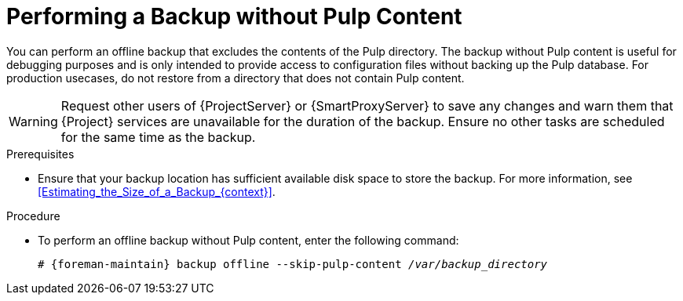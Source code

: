 [id="Performing_a_Backup_Without_Pulp_Content_{context}"]
= Performing a Backup without Pulp Content

You can perform an offline backup that excludes the contents of the Pulp directory.
The backup without Pulp content is useful for debugging purposes and is only intended to provide access to configuration files without backing up the Pulp database.
For production usecases, do not restore from a directory that does not contain Pulp content.

[WARNING]
====
Request other users of {ProjectServer} or {SmartProxyServer} to save any changes and warn them that {Project} services are unavailable for the duration of the backup.
Ensure no other tasks are scheduled for the same time as the backup.
====

.Prerequisites
* Ensure that your backup location has sufficient available disk space to store the backup.
For more information, see xref:Estimating_the_Size_of_a_Backup_{context}[].

.Procedure
* To perform an offline backup without Pulp content, enter the following command:
+
[options="nowrap", subs="+quotes,verbatim,attributes"]
----
# {foreman-maintain} backup offline --skip-pulp-content _/var/backup_directory_
----
